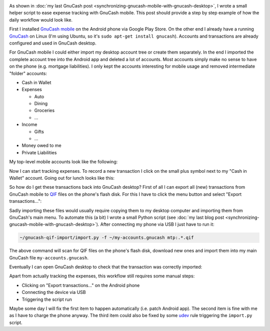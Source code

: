 .. title: GnuCash Mobile to Desktop Walkthrough
.. slug: gnucash-mobile-to-desktop-walkthrough
.. date: 2014/01/22 22:05:39
.. tags: gnucash
.. link: 
.. description: 
.. type: text

.. image:: ../galleries/gnucash/gnucash-mobile-1-teaser.png
   :class: left

As shown in :doc:`my last GnuCash post <synchronizing-gnucash-mobile-with-gnucash-desktop>`, I wrote a small helper script to ease
expense tracking with GnuCash mobile. This post should provide a step by step example of how the daily workflow would look like.

.. TEASER_END

First I installed `GnuCash mobile`_ on the Android phone via Google Play Store.
On the other end I already have a running GnuCash_ on Linux (I'm using Ubuntu, so it's ``sudo apt-get install gnucash``).
Accounts and transactions are already configured and used in GnuCash desktop.

For GnuCash mobile I could either import my desktop account tree or create them separately. In the end I imported the complete account tree into the Android app and deleted a lot of accounts.
Most accounts simply make no sense to have on the phone (e.g. mortgage liabilities).
I only kept the accounts interesting for mobile usage and removed intermediate "folder" accounts:

* Cash in Wallet

* Expenses

  * Auto

  * Dining

  * Groceries

  * ...

* Income

  * Gifts

  * ...

* Money owed to me

* Private Liabilities

My top-level mobile accounts look like the following:

.. image:: ../galleries/gnucash/gnucash-mobile-1.png
    :class: center

Now I can start tracking expenses. To record a new transaction I click on the small plus symbol next to my "Cash in Wallet" account.
Going out for lunch looks like this:

.. image:: ../galleries/gnucash/gnucash-mobile-2.png
    :class: center

So how do I get these transactions back into GnuCash desktop?
First of all I can export all (new) transactions from GnuCash mobile to QIF_ files on the phone's flash disk.
For this I have to click the menu button and select "Export transactions...":

.. image:: ../galleries/gnucash/gnucash-mobile-3.png
    :class: center

Sadly importing these files would usually require copying them to my desktop computer and importing them from GnuCash's main menu.
To automate this (a bit) I wrote a small Python script (see :doc:`my last blog post <synchronizing-gnucash-mobile-with-gnucash-desktop>`).
After connecting my phone via USB I just have to run it:

.. code:: bash

   ~/gnucash-qif-import/import.py -f ~/my-accounts.gnucash mtp:.*.qif

The above command will scan for QIF files on the phone's flash disk, download new ones and import them into my main GnuCash file ``my-accounts.gnucash``.

Eventually I can open GnuCash desktop to check that the transaction was correctly imported:

.. image:: ../galleries/gnucash/gnucash-mobile-4.png
    :class: center

Apart from actually tracking the expenses, this workflow still requires some manual steps:

* Clicking on "Export transactions..." on the Android phone
* Connecting the device via USB
* Triggering the script run

Maybe some day I will fix the first item to happen automatically (i.e. patch Android app). The second item is fine with me as I have to charge the phone anyway.
The third item could also be fixed by some udev_ rule triggering the ``import.py`` script.

.. _GnuCash mobile: https://play.google.com/store/apps/details?id=org.gnucash.android
.. _GnuCash: http://www.gnucash.org/
.. _QIF: https://en.wikipedia.org/wiki/Quicken_Interchange_Format
.. _udev: https://en.wikipedia.org/wiki/Udev
